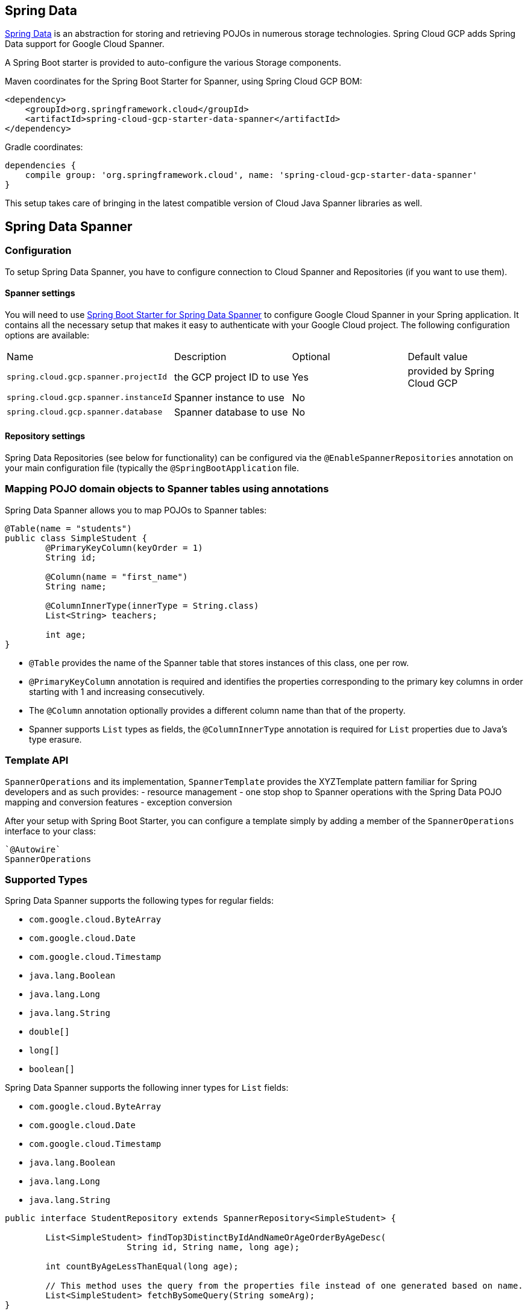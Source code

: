== Spring Data

http://projects.spring.io/spring-data/[Spring Data]
is an abstraction for storing and retrieving POJOs in numerous storage technologies.
Spring Cloud GCP adds Spring Data support for Google Cloud Spanner.

A Spring Boot starter is provided to auto-configure the various Storage components.

Maven coordinates for the Spring Boot Starter for Spanner, using Spring Cloud GCP BOM:

[source,xml]
----
<dependency>
    <groupId>org.springframework.cloud</groupId>
    <artifactId>spring-cloud-gcp-starter-data-spanner</artifactId>
</dependency>
----

Gradle coordinates:

[source,subs="normal"]
----
dependencies {
    compile group: 'org.springframework.cloud', name: 'spring-cloud-gcp-starter-data-spanner'
}
----

This setup takes care of bringing in the latest compatible version of Cloud Java Spanner libraries as well.

== Spring Data Spanner


=== Configuration

To setup Spring Data Spanner, you have to configure connection to Cloud Spanner and Repositories (if you want to use them).

==== Spanner settings

You will need to use link:../spring-cloud-gcp-starters/spring-cloud-gcp-starter-data-spanner[Spring Boot Starter for Spring Data Spanner] to configure Google Cloud Spanner in your Spring application. It contains all the necessary setup that makes it easy to authenticate with your Google Cloud project.
The following configuration options are available:

|===
| Name | Description | Optional | Default value
| `spring.cloud.gcp.spanner.projectId` | the GCP project ID to use | Yes | provided by Spring Cloud GCP
| `spring.cloud.gcp.spanner.instanceId` | Spanner instance to use | No |
| `spring.cloud.gcp.spanner.database` |
Spanner database to use | No |
|===

==== Repository settings

Spring Data Repositories (see below for functionality) can be configured via the `@EnableSpannerRepositories` annotation on your main configuration file (typically the `@SpringBootApplication` file.

=== Mapping POJO domain objects to Spanner tables using annotations

Spring Data Spanner allows you to map POJOs to Spanner tables:

[source,java]
----
@Table(name = "students")
public class SimpleStudent {
	@PrimaryKeyColumn(keyOrder = 1)
	String id;

	@Column(name = "first_name")
	String name;

	@ColumnInnerType(innerType = String.class)
	List<String> teachers;

	int age;
}
----

- `@Table` provides the name of the Spanner table that stores instances of this class, one per row.
- `@PrimaryKeyColumn` annotation is required and identifies the properties corresponding to the primary key columns in
order starting with 1 and increasing consecutively.
- The `@Column` annotation optionally provides a different column name than that of the property.
- Spanner supports `List` types as fields, the `@ColumnInnerType` annotation is required for `List` properties due to Java's type erasure.

=== Template API

`SpannerOperations` and its implementation, `SpannerTemplate` provides the XYZTemplate pattern familiar for Spring developers and as such provides:
 - resource management
 - one stop shop to Spanner operations with the Spring Data POJO mapping and conversion features
 - exception conversion

After your setup with Spring Boot Starter, you can configure a template simply by adding a member of the `SpannerOperations` interface to your class:

[source,java]
----
`@Autowire`
SpannerOperations



----

=== Supported Types

Spring Data Spanner supports the following types for regular fields:

* `com.google.cloud.ByteArray`
* `com.google.cloud.Date`
* `com.google.cloud.Timestamp`
* `java.lang.Boolean`
* `java.lang.Long`
* `java.lang.String`
* `double[]`
* `long[]`
* `boolean[]`

Spring Data Spanner supports the following inner types for `List` fields:

* `com.google.cloud.ByteArray`
* `com.google.cloud.Date`
* `com.google.cloud.Timestamp`
* `java.lang.Boolean`
* `java.lang.Long`
* `java.lang.String`


[source,java]
----
public interface StudentRepository extends SpannerRepository<SimpleStudent> {

	List<SimpleStudent> findTop3DistinctByIdAndNameOrAgeOrderByAgeDesc(
			String id, String name, long age);

	int countByAgeLessThanEqual(long age);

	// This method uses the query from the properties file instead of one generated based on name.
	List<SimpleStudent> fetchBySomeQuery(String someArg);
}

----

These can be used in an application like this:

[source,java]
----
@EnableSpannerRepositories(namedQueriesLocation = "classpath:/spanner-named-queries.properties")
public class MyApplication {

	@Autowired
	SpannerOperations spannerOperations;

	@Autowired
	StudentRepository studentRepository;

	public void demo() {

	  // storing new students
	  SimpleStudent ss = new SimpleStudent();
	  ss.name = "student1";
	  ss.age = 99L;
	  spannerOperations.insert(ss);

	  // getting students from Spanner
	  List<SimpleStudent> ssList =
	    studentRepository.findTop3DistinctByIdAndNameOrAgeOrderByAgeDesc("someId", "bob", 12L);

	  List<SimpleStudent> ssList2 = studentRepository.fetchBySomeQuery("some argument");
	}
}

----

The https://docs.spring.io/spring-data/commons/docs/current/reference/html/#repositories.query-methods[query methods]
in the `StudentRepository` are generated based on the convention of their names
except for `fetchBySomeQuery`, which is defined in the `spanner-named-queries.properties` file
like `SimpleStudent.fetchBySomeQuery=SELECT * FROM students WHERE name = @someArg`.

When defining `StudentRepository`, it is important to note that it extends the
`PagingAndSortingRepository`, which is supported by Spring Cloud GCP Data Spanner. The first type
argument refers to the underlying entity, and the second type parameter refers to the `@Id` type
of that entity. Id types must correspond to one of the https://cloud.google.com/spanner/docs/data-types[supported primary key types in Spanner].
